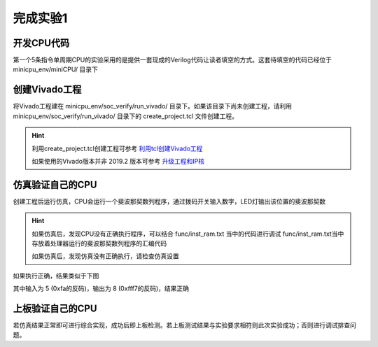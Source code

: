完成实验1
=====================

开发CPU代码
---------------------

第一个5条指令单周期CPU的实验采用的是提供一套现成的Verilog代码让读者填空的方式。这套待填空的代码已经位于 minicpu_env/miniCPU/ 目录下

创建Vivado工程
---------------------

将Vivado工程建在 minicpu_env/soc_verify/run_vivado/ 目录下。如果该目录下尚未创建工程，请利用minicpu_env/soc_verify/run_vivado/ 目录下的 create_project.tcl 文件创建工程。

.. hint:: 
    
    利用create_project.tcl创建工程可参考 `利用tcl创建Vivado工程 <https://bookdown.org/loongson/_book3/appendix-vivado-advanced-usage.html#sec-vivado-tcl-create-project>`_

    如果使用的Vivado版本并非 2019.2 版本可参考 `升级工程和IP核 <https://bookdown.org/loongson/_book3/appendix-vivado-advanced-usage.html#sec-upgrade-project-ip>`_


仿真验证自己的CPU
---------------------

创建工程后运行仿真，CPU会运行一个斐波那契数列程序，通过拨码开关输入数字，LED灯输出该位置的斐波那契数

.. hint:: 
    
    如果仿真后，发现CPU没有正确执行程序，可以结合 func/inst_ram.txt 当中的代码进行调试
    func/inst_ram.txt当中存放着处理器运行的斐波那契数列程序的汇编代码

    如果仿真后，发现仿真没有正确执行，请检查仿真设置

如果执行正确，结果类似于下图

.. image:: minicpu1.png

其中输入为 5 (0xfa的反码)，输出为 8 (0xfff7的反码)，结果正确

上板验证自己的CPU
---------------------

若仿真结果正常即可进行综合实现，成功后即上板检测。若上板测试结果与实验要求相符则此次实验成功；否则进行调试排查问题。